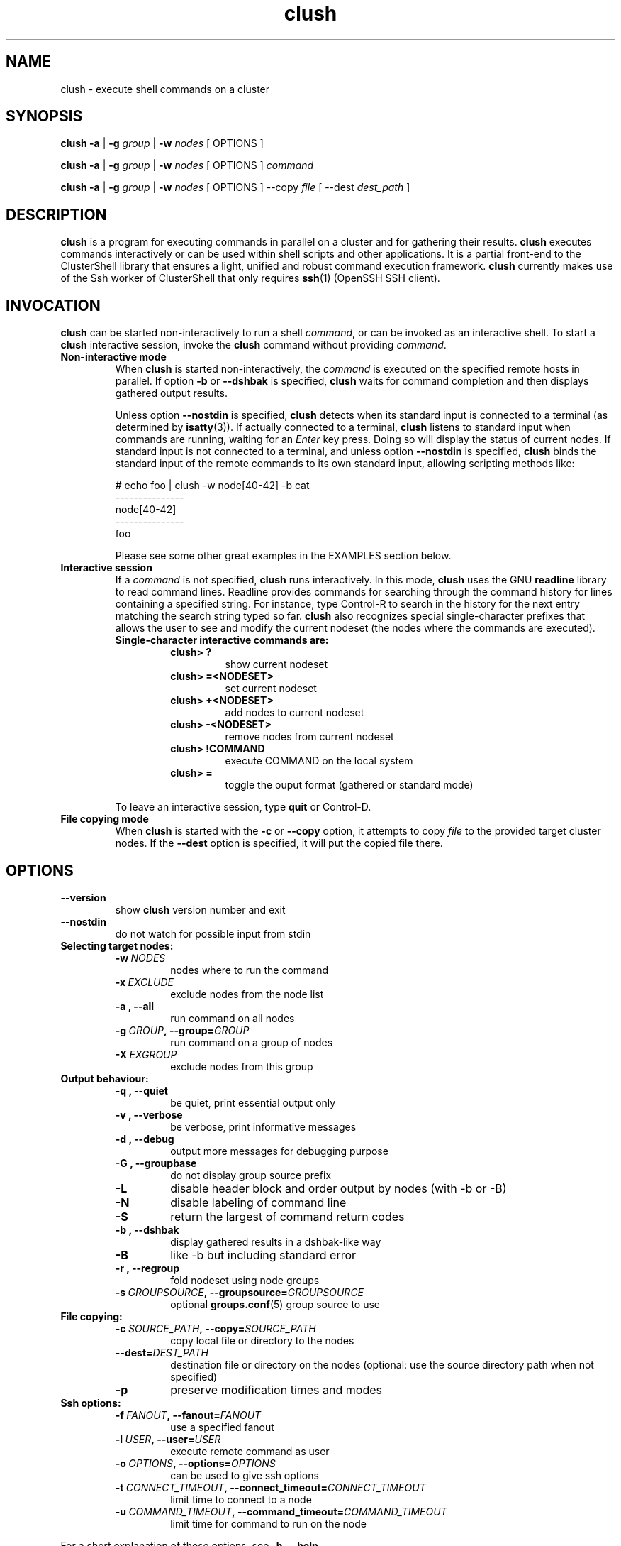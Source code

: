 .\" Man page generated from reStructeredText.
.TH clush 1 "2010-05-25" "1.3" "ClusterShell User Manual"
.SH NAME
clush \- execute shell commands on a cluster

.nr rst2man-indent-level 0
.
.de1 rstReportMargin
\\$1 \\n[an-margin]
level \\n[rst2man-indent-level]
level magin: \\n[rst2man-indent\\n[rst2man-indent-level]]
-
\\n[rst2man-indent0]
\\n[rst2man-indent1]
\\n[rst2man-indent2]
..
.de1 INDENT
.\" .rstReportMargin pre:
. RS \\$1
. nr rst2man-indent\\n[rst2man-indent-level] \\n[an-margin]
. nr rst2man-indent-level +1
.\" .rstReportMargin post:
..
.de UNINDENT
. RE
.\" indent \\n[an-margin]
.\" old: \\n[rst2man-indent\\n[rst2man-indent-level]]
.nr rst2man-indent-level -1
.\" new: \\n[rst2man-indent\\n[rst2man-indent-level]]
.in \\n[rst2man-indent\\n[rst2man-indent-level]]u
..

.SH SYNOPSIS
\fBclush\fP \fB\-a\fP | \fB\-g\fP \fIgroup\fP | \fB\-w\fP \fInodes\fP  [ OPTIONS ]

\fBclush\fP \fB\-a\fP | \fB\-g\fP \fIgroup\fP | \fB\-w\fP \fInodes\fP  [ OPTIONS ] \fIcommand\fP

\fBclush\fP \fB\-a\fP | \fB\-g\fP \fIgroup\fP | \fB\-w\fP \fInodes\fP  [ OPTIONS ] \-\-copy
\fIfile\fP [ \-\-dest \fIdest_path\fP ]


.SH DESCRIPTION
\fBclush\fP is a program for executing commands in parallel on a cluster and for
gathering their results. \fBclush\fP executes commands interactively or can be
used within shell scripts and other applications.  It is a partial front\-end
to the ClusterShell library that ensures a light, unified and robust command
execution framework.  \fBclush\fP currently makes use of the Ssh worker of
ClusterShell that only requires \fBssh\fP(1) (OpenSSH SSH client).


.SH INVOCATION
\fBclush\fP can be started non\-interactively to run a shell \fIcommand\fP, or can
be invoked as an interactive shell. To start a \fBclush\fP interactive session,
invoke the \fBclush\fP command without providing \fIcommand\fP.

.INDENT 0.0

.TP
.B Non\-interactive mode
When \fBclush\fP is started non\-interactively, the \fIcommand\fP is executed on
the specified remote hosts in parallel. If option \fB\-b\fP or \fB\-\-dshbak\fP
is specified, \fBclush\fP waits for command completion and then displays
gathered output results.

Unless option \fB\-\-nostdin\fP is specified, \fBclush\fP detects when its
standard input is connected to a terminal (as determined by \fBisatty\fP(3)).
If actually connected to a terminal, \fBclush\fP listens to standard input
when commands are running, waiting for an \fIEnter\fP key press. Doing so will
display the status of current nodes.  If standard input is not connected
to a terminal, and unless option \fB\-\-nostdin\fP is specified, \fBclush\fP
binds the standard input of the remote commands to its own standard input,
allowing scripting methods like:


# echo foo | clush \-w node[40\-42] \-b cat
.br
\-\-\-\-\-\-\-\-\-\-\-\-\-\-\-
.br
node[40\-42]
.br
\-\-\-\-\-\-\-\-\-\-\-\-\-\-\-
.br
foo
.br

Please see some other great examples in the EXAMPLES section below.


.TP
.B Interactive session
If a \fIcommand\fP is not specified, \fBclush\fP runs interactively. In this mode,
\fBclush\fP uses the GNU \fBreadline\fP library to read command lines. Readline
provides commands for searching through the command history for lines
containing a specified string. For instance, type Control\-R to search in the
history for the next entry matching the search string typed so far.
\fBclush\fP also recognizes special single\-character prefixes that allows the
user to see and modify the current nodeset (the nodes where the commands are
executed).

.INDENT 7.0

.TP
.B Single\-character interactive commands are:
.INDENT 7.0

.TP
.B clush> ?
show current nodeset


.TP
.B clush> =<NODESET>
set current nodeset


.TP
.B clush> +<NODESET>
add nodes to current nodeset


.TP
.B clush> \-<NODESET>
remove nodes from current nodeset


.TP
.B clush> !COMMAND
execute COMMAND on the local system


.TP
.B clush> =
toggle the ouput format (gathered or standard mode)

.UNINDENT
.UNINDENT
To leave an interactive session, type \fBquit\fP or Control\-D.


.TP
.B File copying mode
When \fBclush\fP is started with the \fB\-c\fP or \fB\-\-copy\fP option, it attempts
to copy \fIfile\fP to the provided target cluster nodes. If the \fB\-\-dest\fP
option is specified, it will put the copied file there.

.UNINDENT

.SH OPTIONS
.INDENT 0.0

.TP
.B \-\-version
show \fBclush\fP version number and exit


.TP
.B \-\-nostdin
do not watch for possible input from stdin

.UNINDENT
.INDENT 0.0

.TP
.B Selecting target nodes:
.INDENT 7.0

.TP
.BI \-w\  NODES
nodes where to run the command


.TP
.BI \-x\  EXCLUDE
exclude nodes from the node list


.TP
.B \-a , \-\-all
run command on all nodes


.TP
.BI \-g\  GROUP ,\ \-\-group\fn= GROUP
run command on a group of nodes


.TP
.BI \-X\  EXGROUP
exclude nodes from this group

.UNINDENT

.TP
.B Output behaviour:
.INDENT 7.0

.TP
.B \-q , \-\-quiet
be quiet, print essential output only


.TP
.B \-v , \-\-verbose
be verbose, print informative messages


.TP
.B \-d , \-\-debug
output more messages for debugging purpose


.TP
.B \-G , \-\-groupbase
do not display group source prefix


.TP
.B \-L
disable header block and order output by nodes (with \-b or \-B)


.TP
.B \-N
disable labeling of command line


.TP
.B \-S
return the largest of command return codes


.TP
.B \-b , \-\-dshbak
display gathered results in a dshbak\-like way


.TP
.B \-B
like \-b but including standard error


.TP
.B \-r , \-\-regroup
fold nodeset using node groups


.TP
.BI \-s\  GROUPSOURCE ,\ \-\-groupsource\fn= GROUPSOURCE
optional \fBgroups.conf\fP(5) group source to use

.UNINDENT

.TP
.B File copying:
.INDENT 7.0

.TP
.BI \-c\  SOURCE_PATH ,\ \-\-copy\fn= SOURCE_PATH
copy local file or directory to the nodes


.TP
.BI \-\-dest\fn= DEST_PATH
destination file or directory on the nodes
(optional: use the source directory path
when not specified)


.TP
.B \-p
preserve modification times and modes

.UNINDENT

.TP
.B Ssh options:
.INDENT 7.0

.TP
.BI \-f\  FANOUT ,\ \-\-fanout\fn= FANOUT
use a specified fanout


.TP
.BI \-l\  USER ,\ \-\-user\fn= USER
execute remote command as user


.TP
.BI \-o\  OPTIONS ,\ \-\-options\fn= OPTIONS
can be used to give ssh options


.TP
.BI \-t\  CONNECT_TIMEOUT ,\ \-\-connect_timeout\fn= CONNECT_TIMEOUT
limit time to connect to a node


.TP
.BI \-u\  COMMAND_TIMEOUT ,\ \-\-command_timeout\fn= COMMAND_TIMEOUT
limit time for command to run on the node

.UNINDENT
.UNINDENT
For a short explanation of these options, see \fB\-h, \-\-help\fP.


.SH EXIT STATUS
By default, an exit status of zero indicates success of the \fBclush\fP command
but gives no information about the remote commands exit status. However, when
the \fB\-S\fP option is specified, the exit status of \fBclush\fP is the largest
value of the remote commands return codes.

For failed remote commands whose exit status is non\-zero, \fBclush\fP displays
messages similar to:

.INDENT 0.0

.TP
.B clush: node[40\-42]: exited with exit code 1
.UNINDENT

.SH EXAMPLES
.INDENT 0.0

.TP
.B # clush \-w node[3\-5,62] uname \-r
Run command \fIuname \-r\fP on nodes: node3, node4, node5 and node62


.TP
.B # clush \-w node[3\-5,62] \-b uname \-r
Run command \fIuname \-r\fP on nodes[3\-5,62] and display gathered output results (\fBdshbak\fP\-like).


.TP
.B # ssh node32 find /etc/yum.repos.d \-type f | clush \-w node[40\-42] \-b xargs ls \-l
Search some files on node32 in /etc/yum.repos.d and use clush to list the matching ones on node[40\-42], and use \fB\-b\fP to display gathered results.

.UNINDENT

.SS All/NodeGroups examples
.INDENT 0.0

.TP
.B # clush \-a uname \-r
Run command \fIuname \-r\fP on all cluster nodes, see \fBclush.conf\fP(5) to setup all cluster nodes (\fInodes_all:\fP field).


.TP
.B # clush \-a \-x node[5,7] uname \-r
Run command \fIuname \-r\fP on all cluster nodes except on nodes node5 and node7.


.TP
.B # clush \-g oss modprobe lustre
Run command \fImodprobe lustre\fP on nodes from node group named \fIoss\fP, see \fBclush.conf\fP(5) to setup node groups (\fInodes_group:\fP field).

.UNINDENT

.SS Copy files
.INDENT 0.0

.TP
.B # clush \-w node[3\-5,62] \-\-copy /etc/motd
Copy local file \fI/etc/motd\fP to remote nodes node[3\-5,62].


.TP
.B # clush \-w node[3\-5,62] \-\-copy /etc/motd \-\-dest /tmp/motd2
Copy local file \fI/etc/motd\fP to remote nodes node[3\-5,62] at path \fI/tmp/motd2\fP.


.TP
.B # clush \-w node[3\-5,62] \-c /usr/share/doc/clustershell
Recursively copy local directory \fI/usr/share/doc/clustershell\fP to the same
path on remote nodes node[3\-5,62].

.UNINDENT

.SH FILES
.INDENT 0.0

.TP
.B \fI/etc/clustershell/clush.conf\fP
System\-wide \fBclush\fP configuration file.


.TP
.B \fI~/.clush.conf\fP
This is the per\-user \fBclush\fP configuration file.


.TP
.B \fI~/.clush_history\fP
File in which interactive \fBclush\fP command history is saved.

.UNINDENT

.SH SEE ALSO
\fBclubak\fP(1), \fBnodeset\fP(1), \fBreadline\fP(3), \fBclush.conf\fP(5), \fBgroups.conf\fP(5).


.SH BUG REPORTS
.INDENT 0.0

.TP
.B Use the following URL to submit a bug report or feedback:
\fI\%http://sourceforge.net/apps/trac/clustershell/report\fP

.UNINDENT

.SH AUTHOR
Stephane Thiell, CEA DAM  <stephane.thiell@cea.fr>

.SH COPYRIGHT
CeCILL-C V1

.\" Generated by docutils manpage writer on 2010-05-25 10:43.
.\" 
